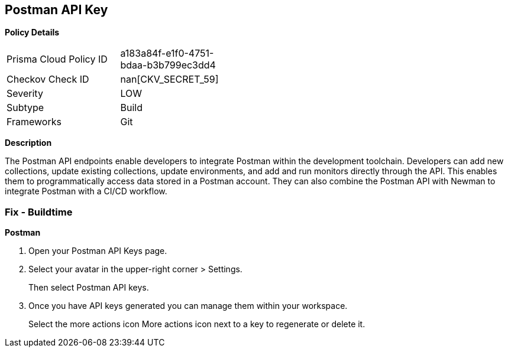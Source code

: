 == Postman API Key


*Policy Details* 

[width=45%]
[cols="1,1"]
|=== 
|Prisma Cloud Policy ID 
| a183a84f-e1f0-4751-bdaa-b3b799ec3dd4

|Checkov Check ID 
| nan[CKV_SECRET_59]

|Severity
|LOW

|Subtype
|Build

|Frameworks
|Git

|=== 



*Description* 


The Postman API endpoints enable developers to integrate Postman within the development toolchain.
Developers can add new collections, update existing collections, update environments, and add and run monitors directly through the API.
This enables them to programmatically access data stored in a Postman account.
They can also combine the Postman API with Newman to integrate Postman with a CI/CD workflow.

=== Fix - Buildtime


*Postman* 



. Open your Postman API Keys page.

. Select your avatar in the upper-right corner > Settings.
+
Then select Postman API keys.

. Once you have API keys generated you can manage them within your workspace.
+
Select the more actions icon More actions icon next to a key to regenerate or delete it.
